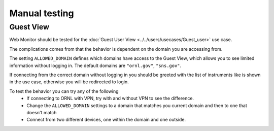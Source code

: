 Manual testing
==============

Guest View
----------

Web Monitor should be tested for the :doc:`Guest User View
<../../users/usecases/Guest_user>` use case.

The complications comes from that the behavior is dependent on the
domain you are accessing from.

The setting ``ALLOWED_DOMAIN`` defines which domains have access to
the Guest View, which allows you to see limited information without
logging in. The default domains are ``"ornl.gov"``, ``"sns.gov"``.

If connecting from the correct domain without logging in you should be
greeted with the list of instruments like is shown in the use case,
otherwise you will be redirected to login.

To test the behavior you can try any of the following
 * If connecting to ORNL with VPN, try with and without VPN to see the difference.
 * Change the ``ALLOWED_DOMAIN`` settings to a domain that matches you current domain and then to one that doesn't match
 * Connect from two different devices, one within the domain and one outside.
